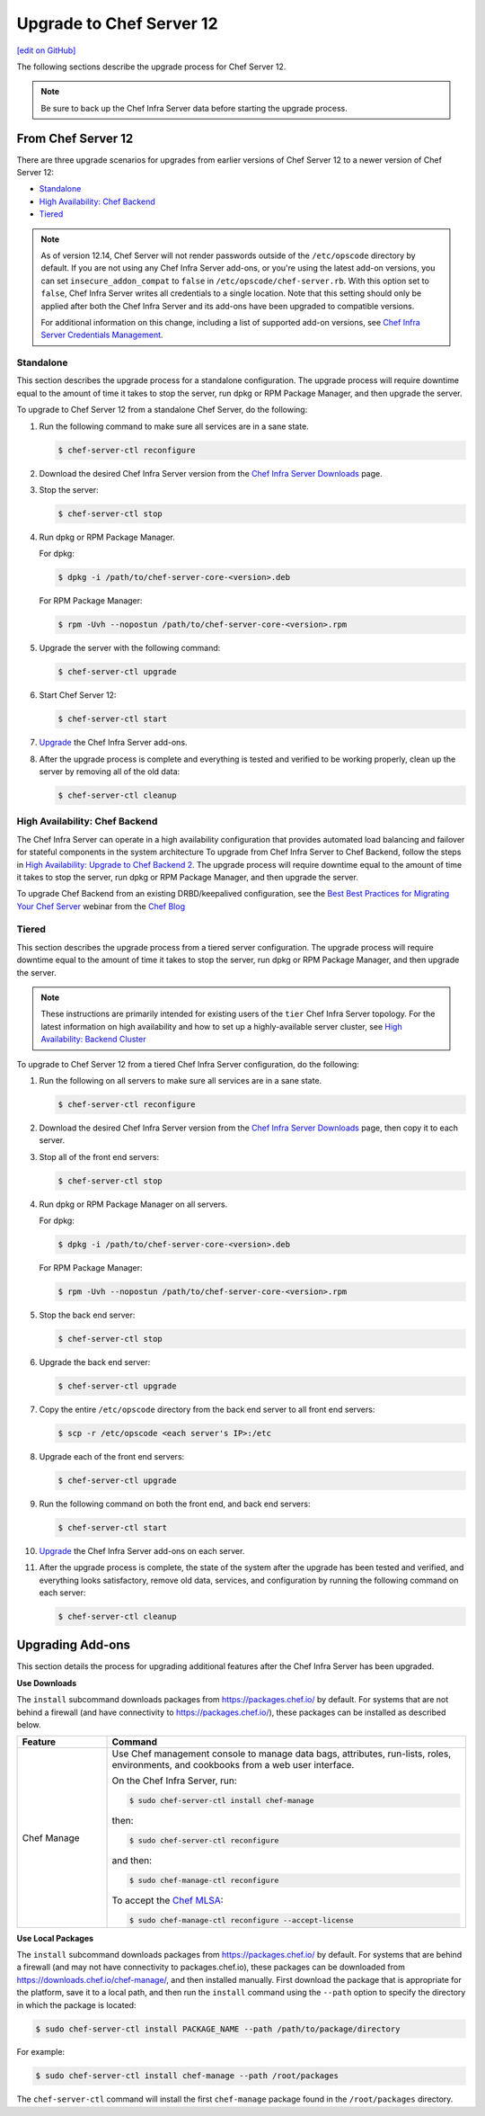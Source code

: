 =====================================================
Upgrade to Chef Server 12
=====================================================
`[edit on GitHub] <https://github.com/chef/chef-web-docs/blob/master/chef_master/source/upgrade_server.rst>`__

The following sections describe the upgrade process for Chef Server 12.

.. note:: Be sure to back up the Chef Infra Server data before starting the upgrade process.

From Chef Server 12
=====================================================
There are three upgrade scenarios for upgrades from earlier versions of Chef Server 12 to a newer version of Chef Server 12:

* `Standalone </upgrade_server.html#standalone>`__
* `High Availability: Chef Backend </upgrade_server.html#high-availability-chef-backend>`__
* `Tiered </upgrade_server.html#tiered>`__

.. note:: As of version 12.14, Chef Server will not render passwords outside of the ``/etc/opscode`` directory by default. If you are not using any Chef Infra Server add-ons, or you're using the latest add-on versions, you can set ``insecure_addon_compat`` to ``false`` in ``/etc/opscode/chef-server.rb``. With this option set to ``false``, Chef Infra Server writes all credentials to a single location. Note that this setting should only be applied after both the Chef Infra Server and its add-ons have been upgraded to compatible versions.

        For additional information on this change, including a list of supported add-on versions, see `Chef Infra Server Credentials Management </server_security.html#chef-infra-server-credentials-management>`_.

Standalone
-----------------------------------------------------
This section describes the upgrade process for a standalone configuration. The upgrade process will require downtime equal to the amount of time it takes to stop the server, run dpkg or RPM Package Manager, and then upgrade the server.

To upgrade to Chef Server 12 from a standalone Chef Server, do the following:

#. Run the following command to make sure all services are in a sane state.

   .. code-block:: bash

      $ chef-server-ctl reconfigure

#. Download the desired Chef Infra Server version from the `Chef Infra Server Downloads <https://downloads.chef.io/chef-server>`__ page.

#. Stop the server:

   .. code-block:: bash

      $ chef-server-ctl stop

#. Run dpkg or RPM Package Manager.

   For dpkg:

   .. code-block:: bash

      $ dpkg -i /path/to/chef-server-core-<version>.deb

   For RPM Package Manager:

   .. code-block:: bash

      $ rpm -Uvh --nopostun /path/to/chef-server-core-<version>.rpm

#. Upgrade the server with the following command:

   .. code-block:: bash

      $ chef-server-ctl upgrade

#. Start Chef Server 12:

   .. code-block:: bash

      $ chef-server-ctl start

#. `Upgrade <upgrade_server.html#upgrading-add-ons>`__ the Chef Infra Server add-ons.

#. After the upgrade process is complete and everything is tested and verified to be working properly, clean up the server by removing all of the old data:

   .. code-block:: bash

      $ chef-server-ctl cleanup

High Availability: Chef Backend
-----------------------------------------------------
The Chef Infra Server can operate in a high availability configuration that provides automated load balancing and failover for stateful components in the system architecture
To upgrade from Chef Infra Server to Chef Backend, follow the steps in `High Availability: Upgrade to Chef Backend 2 </upgrade_server_ha_v2.html>`_.
The upgrade process will require downtime equal to the amount of time it takes to stop the server, run dpkg or RPM Package Manager, and then upgrade the server.

To upgrade Chef Backend from an existing DRBD/keepalived configuration, see the `Best Best Practices for Migrating Your Chef Server <https://blog.chef.io/2018/04/06/best-practices-for-migrating-your-chef-server/>`__ webinar from the `Chef Blog <https://blog.chef.io/>`__

Tiered
-----------------------------------------------------
This section describes the upgrade process from a tiered server configuration. The upgrade process will require downtime equal to the amount of time it takes to stop the server, run dpkg or RPM Package Manager, and then upgrade the server.

.. note:: These instructions are primarily intended for existing users of the ``tier`` Chef Infra Server topology. For the latest information on high availability and how to set up a highly-available server cluster, see `High Availability: Backend Cluster </install_server_ha.html>`__

To upgrade to Chef Server 12 from a tiered Chef Infra Server configuration, do the following:

#. Run the following on all servers to make sure all services are in a sane state.

   .. code-block:: bash

      $ chef-server-ctl reconfigure

#. Download the desired Chef Infra Server version from the `Chef Infra Server Downloads <https://downloads.chef.io/chef-server>`__ page, then copy it to each server.

#. Stop all of the front end servers:

   .. code-block:: bash

      $ chef-server-ctl stop

#. Run dpkg or RPM Package Manager on all servers.

   For dpkg:

   .. code-block:: bash

      $ dpkg -i /path/to/chef-server-core-<version>.deb

   For RPM Package Manager:

   .. code-block:: bash

      $ rpm -Uvh --nopostun /path/to/chef-server-core-<version>.rpm

#. Stop the back end server:

   .. code-block:: bash

      $ chef-server-ctl stop

#. Upgrade the back end server:

   .. code-block:: bash

      $ chef-server-ctl upgrade

#. Copy the entire ``/etc/opscode`` directory from the back end server to all front end servers:

   .. code-block:: none

      $ scp -r /etc/opscode <each server's IP>:/etc

#. Upgrade each of the front end servers:

   .. code-block:: bash

      $ chef-server-ctl upgrade

#. Run the following command on both the front end, and back end servers:

   .. code-block:: bash

      $ chef-server-ctl start

#. `Upgrade <upgrade_server.html#upgrading-add-ons>`__ the Chef Infra Server add-ons on each server.

#. After the upgrade process is complete, the state of the system after the upgrade has been tested and verified, and everything looks satisfactory, remove old data, services, and configuration by running the following command on each server:

   .. code-block:: bash

      $ chef-server-ctl cleanup

Upgrading Add-ons
=====================================================
This section details the process for upgrading additional features after the Chef Infra Server has been upgraded.

**Use Downloads**

.. tag ctl_chef_server_install_features_download

The ``install`` subcommand downloads packages from https://packages.chef.io/ by default. For systems that are not behind a firewall (and have connectivity to https://packages.chef.io/), these packages can be installed as described below.

.. list-table::
   :widths: 100 400
   :header-rows: 1

   * - Feature
     - Command
   * - Chef Manage
     - Use Chef management console to manage data bags, attributes, run-lists, roles, environments, and cookbooks from a web user interface.

       On the Chef Infra Server, run:

       .. code-block:: bash

          $ sudo chef-server-ctl install chef-manage

       then:

       .. code-block:: bash

          $ sudo chef-server-ctl reconfigure

       and then:

       .. code-block:: bash

          $ sudo chef-manage-ctl reconfigure

       To accept the `Chef MLSA </chef_license.html>`__:

       .. code-block:: bash

          $ sudo chef-manage-ctl reconfigure --accept-license

.. end_tag

**Use Local Packages**

.. tag ctl_chef_server_install_features_manual

The ``install`` subcommand downloads packages from https://packages.chef.io/ by default. For systems that are behind a firewall (and may not have connectivity to packages.chef.io), these packages can be downloaded from https://downloads.chef.io/chef-manage/, and then installed manually. First download the package that is appropriate for the platform, save it to a local path, and then run the ``install`` command using the ``--path`` option to specify the directory in which the package is located:

.. code-block:: bash

   $ sudo chef-server-ctl install PACKAGE_NAME --path /path/to/package/directory

For example:

.. code-block:: bash

   $ sudo chef-server-ctl install chef-manage --path /root/packages

The ``chef-server-ctl`` command will install the first ``chef-manage`` package found in the ``/root/packages`` directory.

.. end_tag
